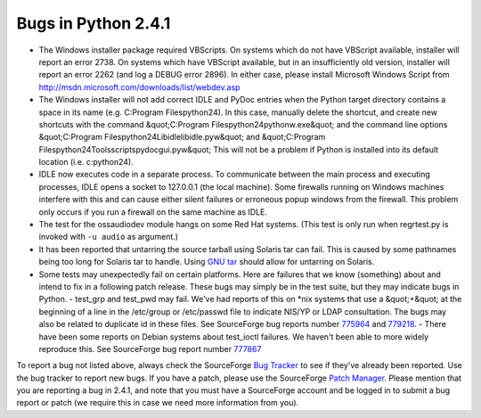 Bugs in Python 2.4.1
====================

- The Windows installer package required VBScripts. On systems which do not have VBScript available, installer will report an error 2738. On systems which have VBScript available, but in an insufficiently old version, installer will report an error 2262 (and log a DEBUG error 2896). In either case, please install Microsoft Windows Script from `http://msdn.microsoft.com/downloads/list/webdev.asp <http://msdn.microsoft.com/downloads/list/webdev.asp>`_

- The Windows installer will not add correct IDLE and PyDoc entries when the Python target directory contains a space in its name (e.g. C:\Program Files\python24). In this case, manually delete the shortcut, and create new shortcuts with the command     &quot;C:\Program Files\python24\pythonw.exe&quot;      and the command line options      &quot;C:\Program Files\python24\Lib\idlelib\idle.pyw&quot;      and      &quot;C:\Program Files\python24\Tools\scripts\pydocgui.pyw&quot;      This will not be a problem if Python is installed into its default location (i.e. c:\python24).

- IDLE now executes code in a separate process.  To communicate between the main process and executing processes, IDLE opens a socket to 127.0.0.1 (the local machine).  Some firewalls running on Windows machines interfere with this and can cause either silent failures or erroneous popup windows from the firewall.  This problem only occurs if you run a firewall on the same machine as IDLE.

- The test for the ossaudiodev module hangs on some Red Hat systems. (This test is only run when regrtest.py is invoked with ``-u audio`` as argument.)

- It has been reported that untarring the source tarball using Solaris tar can  fail.  This is caused by some pathnames being too long for Solaris tar to  handle.  Using `GNU tar <http://www.gnu.org/software/tar/tar.html>`_ should  allow for untarring on Solaris.

- Some tests may unexpectedly fail on certain platforms.  Here are failures that we know (something) about and intend to fix in a following patch release.  These bugs may simply be in the test suite, but they may indicate bugs in Python.         - test_grp and test_pwd may fail.  We've had reports of this on *nix systems that use a &quot;+&quot; at the beginning of a line in the /etc/group or /etc/passwd file to indicate NIS/YP or LDAP consultation.  The bugs may also be related to duplicate id in these files.  See SourceForge bug reports number `775964 <http://python.org/sf/775964>`_ and `779218 <http://python.org/sf/779218>`_.          - There have been some reports on Debian systems about test_ioctl failures.  We haven't been able to more widely reproduce this. See SourceForge bug report number `777867 <http://python.org/sf/777867>`_

To report a bug not listed above, always check the SourceForge
`Bug Tracker <http://sourceforge.net/bugs/?group_id=5470>`_ to see if
they've already been reported.  Use the bug tracker to report new
bugs.  If you have a patch, please use the SourceForge
`Patch Manager <http://sourceforge.net/patch/?group_id=5470>`_.
Please mention that
you are reporting a bug in 2.4.1, and note that you must have a
SourceForge account and be logged in to submit a bug report or patch
(we require this in case we need more information from you).